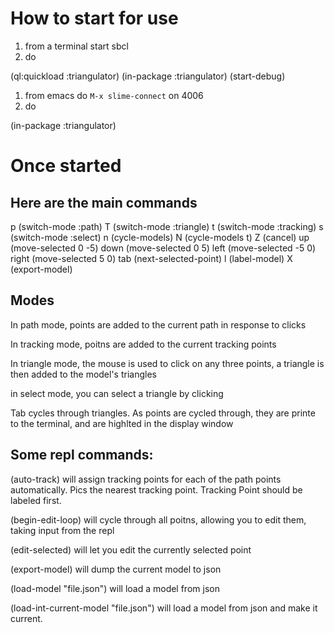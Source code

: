 
* How to start for use 

1. from a terminal start sbcl
2. do 

(ql:quickload :triangulator)
(in-package :triangulator)
(start-debug)

3. from emacs do ~M-x slime-connect~ on 4006
4. do

(in-package :triangulator) 


* Once started   

**   Here are the main commands

 p (switch-mode :path)
 T (switch-mode :triangle)
 t (switch-mode :tracking)
 s (switch-mode :select)
 n (cycle-models)
 N (cycle-models t)
 Z (cancel)
 up (move-selected 0 -5)
 down (move-selected 0 5)
 left (move-selected -5 0)
 right (move-selected 5 0)
 tab (next-selected-point)
 l (label-model)
 X (export-model)

** Modes 
 In path mode, points are added to the current path in response to clicks

 In tracking mode, poitns are added to the current tracking points

 In triangle mode, the mouse is used to click on any three points, a
 triangle is then added to the model's triangles

 in select mode, you can select a triangle by clicking

 Tab cycles through triangles. As points are cycled through, they are
 printe to the terminal, and are highlted in the display window

**  Some repl commands:

 (auto-track) will assign tracking points for each of the path points
 automatically. Pics the nearest tracking point. Tracking Point should
 be labeled first.

 (begin-edit-loop) will cycle through all poitns, allowing you to edit
 them, taking input from the repl

 (edit-selected) will let you edit the currently selected point

 (export-model) will dump the current model to json 

 (load-model "file.json") will load a model from json 

 (load-int-current-model "file.json") will load a model from json and
 make it current.
